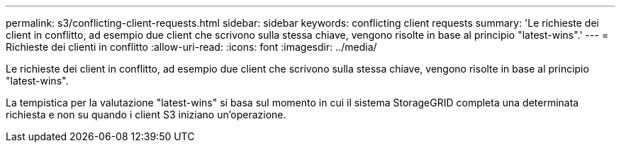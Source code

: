 ---
permalink: s3/conflicting-client-requests.html 
sidebar: sidebar 
keywords: conflicting client requests 
summary: 'Le richieste dei client in conflitto, ad esempio due client che scrivono sulla stessa chiave, vengono risolte in base al principio "latest-wins".' 
---
= Richieste dei clienti in conflitto
:allow-uri-read: 
:icons: font
:imagesdir: ../media/


[role="lead"]
Le richieste dei client in conflitto, ad esempio due client che scrivono sulla stessa chiave, vengono risolte in base al principio "latest-wins".

La tempistica per la valutazione "latest-wins" si basa sul momento in cui il sistema StorageGRID completa una determinata richiesta e non su quando i client S3 iniziano un'operazione.
